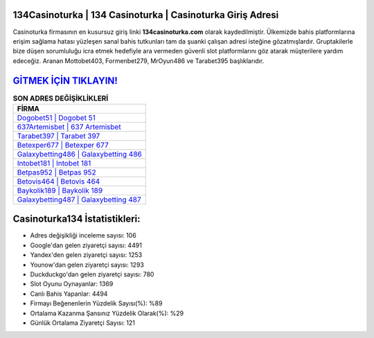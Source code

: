 ﻿134Casinoturka | 134 Casinoturka | Casinoturka Giriş Adresi
===================================

.. image:: images/casinoturka-giris.jpg
   :width: 600
   
Casinoturka firmasının en kusursuz giriş linki **134casinoturka.com** olarak kaydedilmiştir. Ülkemizde bahis platformlarına erişim sağlama hatası yüzleşen sanal bahis tutkunları tam da şuanki çalışan adresi isteğine gözatmışlardır. Gruptakilerle bize düşen sorumluluğu icra etmek hedefiyle ara vermeden güvenli slot platformlarını göz atarak müşterilere yardım edeceğiz. Aranan Mottobet403, Formenbet279, MrOyun486 ve Tarabet395 başlıklarıdır.

`GİTMEK İÇİN TIKLAYIN! <https://urlday.cc/git>`_
==============

.. list-table:: **SON ADRES DEĞİŞİKLİKLERİ**
   :widths: 100
   :header-rows: 1

   * - FİRMA
   * - `Dogobet51 | Dogobet 51 <dogobet51-dogobet-51-dogobet-giris-adresi.html>`_
   * - `637Artemisbet | 637 Artemisbet <637artemisbet-637-artemisbet-artemisbet-giris-adresi.html>`_
   * - `Tarabet397 | Tarabet 397 <tarabet397-tarabet-397-tarabet-giris-adresi.html>`_	 
   * - `Betexper677 | Betexper 677 <betexper677-betexper-677-betexper-giris-adresi.html>`_	 
   * - `Galaxybetting486 | Galaxybetting 486 <galaxybetting486-galaxybetting-486-galaxybetting-giris-adresi.html>`_ 
   * - `Intobet181 | Intobet 181 <intobet181-intobet-181-intobet-giris-adresi.html>`_
   * - `Betpas952 | Betpas 952 <betpas952-betpas-952-betpas-giris-adresi.html>`_	 
   * - `Betovis464 | Betovis 464 <betovis464-betovis-464-betovis-giris-adresi.html>`_
   * - `Baykolik189 | Baykolik 189 <baykolik189-baykolik-189-baykolik-giris-adresi.html>`_
   * - `Galaxybetting487 | Galaxybetting 487 <galaxybetting487-galaxybetting-487-galaxybetting-giris-adresi.html>`_
	 
Casinoturka134 İstatistikleri:
===================================	 
* Adres değişikliği inceleme sayısı: 106
* Google'dan gelen ziyaretçi sayısı: 4491
* Yandex'den gelen ziyaretçi sayısı: 1253
* Younow'dan gelen ziyaretçi sayısı: 1293
* Duckduckgo'dan gelen ziyaretçi sayısı: 780
* Slot Oyunu Oynayanlar: 1369
* Canlı Bahis Yapanlar: 4494
* Firmayı Beğenenlerin Yüzdelik Sayısı(%): %89
* Ortalama Kazanma Şansınız Yüzdelik Olarak(%): %29
* Günlük Ortalama Ziyaretçi Sayısı: 121
